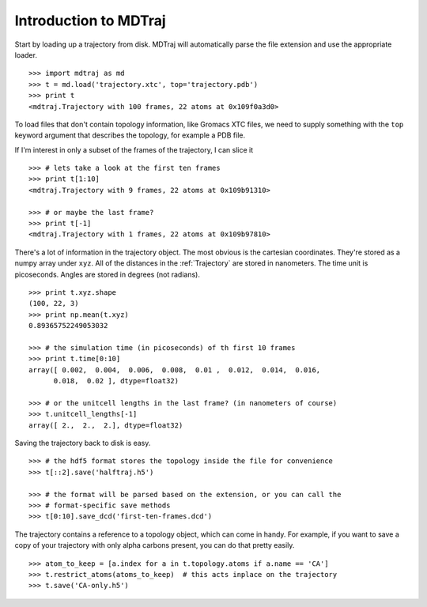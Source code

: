 Introduction to MDTraj
----------------------

Start by loading up a trajectory from disk. MDTraj will automatically parse the file extension and use the appropriate loader. ::

  >>> import mdtraj as md
  >>> t = md.load('trajectory.xtc', top='trajectory.pdb')
  >>> print t
  <mdtraj.Trajectory with 100 frames, 22 atoms at 0x109f0a3d0>

To load files that don't contain topology information, like Gromacs XTC files,
we need to supply something with the ``top`` keyword argument that describes 
the topology, for example a PDB file.

If I'm interest in only a subset of the frames of the trajectory, I can slice it ::
  
  >>> # lets take a look at the first ten frames
  >>> print t[1:10]
  <mdtraj.Trajectory with 9 frames, 22 atoms at 0x109b91310>
  
  >>> # or maybe the last frame?
  >>> print t[-1]
  <mdtraj.Trajectory with 1 frames, 22 atoms at 0x109b97810>

There's a lot of information in the trajectory object. The most obvious is the
cartesian coordinates. They're stored as a numpy array under ``xyz``. All of
the distances in the :ref:`Trajectory` are stored in nanometers. The time unit
is picoseconds. Angles are stored in degrees (not radians). ::

  >>> print t.xyz.shape
  (100, 22, 3)
  >>> print np.mean(t.xyz)
  0.89365752249053032

  >>> # the simulation time (in picoseconds) of th first 10 frames
  >>> print t.time[0:10]
  array([ 0.002,  0.004,  0.006,  0.008,  0.01 ,  0.012,  0.014,  0.016,
        0.018,  0.02 ], dtype=float32)
  
  >>> # or the unitcell lengths in the last frame? (in nanometers of course)
  >>> t.unitcell_lengths[-1]
  array([ 2.,  2.,  2.], dtype=float32)
  

Saving the trajectory back to disk is easy. ::

  >>> # the hdf5 format stores the topology inside the file for convenience
  >>> t[::2].save('halftraj.h5')
  
  >>> # the format will be parsed based on the extension, or you can call the
  >>> # format-specific save methods
  >>> t[0:10].save_dcd('first-ten-frames.dcd')


The trajectory contains a reference to a topology object, which can come in handy. For example, if you want to save a copy of your trajectory with
only alpha carbons present, you can do that pretty easily. ::

  >>> atom_to_keep = [a.index for a in t.topology.atoms if a.name == 'CA']
  >>> t.restrict_atoms(atoms_to_keep)  # this acts inplace on the trajectory
  >>> t.save('CA-only.h5')
